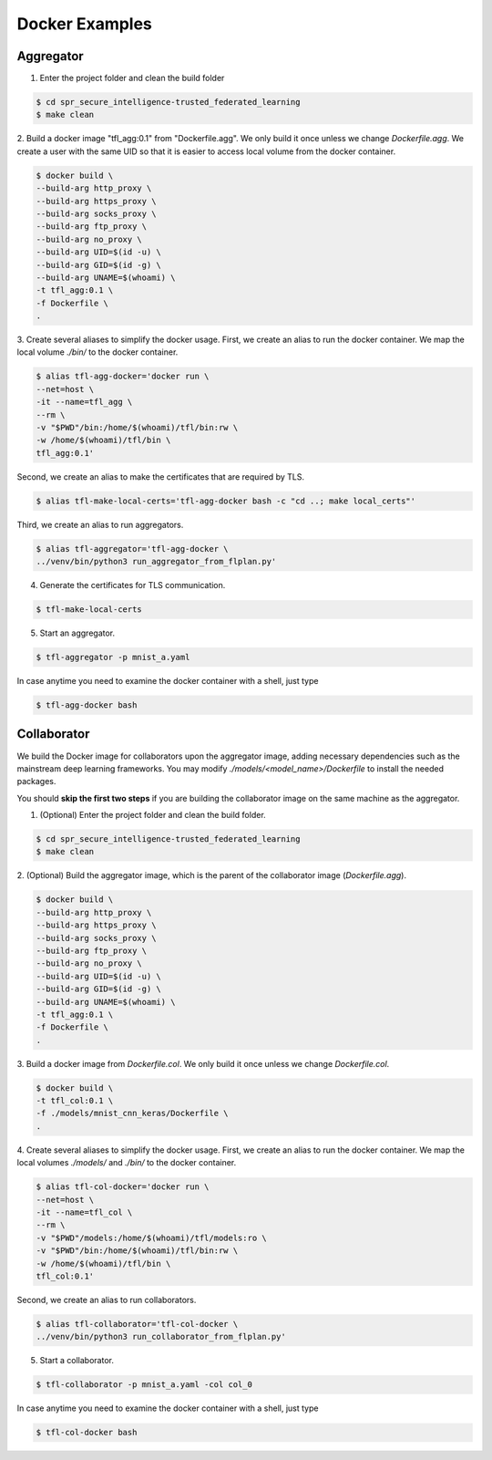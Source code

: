 
Docker Examples
----------------



Aggregator
^^^^^^^^^^^^
1. Enter the project folder and clean the build folder

.. code-block:: console

    $ cd spr_secure_intelligence-trusted_federated_learning
    $ make clean

2. Build a docker image "tfl_agg:0.1" from "Dockerfile.agg".
We only build it once unless we change `Dockerfile.agg`.
We create a user with the same UID so that it is easier
to access local volume from the docker container.

.. code-block:: console

  $ docker build \
  --build-arg http_proxy \
  --build-arg https_proxy \
  --build-arg socks_proxy \
  --build-arg ftp_proxy \
  --build-arg no_proxy \
  --build-arg UID=$(id -u) \
  --build-arg GID=$(id -g) \
  --build-arg UNAME=$(whoami) \
  -t tfl_agg:0.1 \
  -f Dockerfile \
  .


3. Create several aliases to simplify the docker usage.
First, we create an alias to run the docker container.
We map the local volume `./bin/` to the docker container.

.. code-block:: console

  $ alias tfl-agg-docker='docker run \
  --net=host \
  -it --name=tfl_agg \
  --rm \
  -v "$PWD"/bin:/home/$(whoami)/tfl/bin:rw \
  -w /home/$(whoami)/tfl/bin \
  tfl_agg:0.1'

Second, we create an alias to make the certificates that are required by TLS.

.. code-block:: console

  $ alias tfl-make-local-certs='tfl-agg-docker bash -c "cd ..; make local_certs"'

Third, we create an alias to run aggregators.

.. code-block:: console

  $ alias tfl-aggregator='tfl-agg-docker \
  ../venv/bin/python3 run_aggregator_from_flplan.py'


4. Generate the certificates for TLS communication.

.. code-block:: console

  $ tfl-make-local-certs


5. Start an aggregator.

.. code-block:: console

  $ tfl-aggregator -p mnist_a.yaml


In case anytime you need to examine the docker container
with a shell, just type

.. code-block:: console

  $ tfl-agg-docker bash


Collaborator
^^^^^^^^^^^^^

We build the Docker image for collaborators upon the
aggregator image, adding necessary dependencies such as
the mainstream deep learning frameworks.
You may modify `./models/<model_name>/Dockerfile` to install
the needed packages.

You should **skip the first two steps** if you are building
the collaborator image on the same machine as the aggregator.

1. (Optional) Enter the project folder and clean the build folder.

.. code-block:: console

  $ cd spr_secure_intelligence-trusted_federated_learning
  $ make clean


2. (Optional) Build the aggregator image, which is the parent of the
collaborator image (`Dockerfile.agg`).

.. code-block:: console

  $ docker build \
  --build-arg http_proxy \
  --build-arg https_proxy \
  --build-arg socks_proxy \
  --build-arg ftp_proxy \
  --build-arg no_proxy \
  --build-arg UID=$(id -u) \
  --build-arg GID=$(id -g) \
  --build-arg UNAME=$(whoami) \
  -t tfl_agg:0.1 \
  -f Dockerfile \
  .


3. Build a docker image from `Dockerfile.col`.
We only build it once unless we change `Dockerfile.col`.

.. code-block:: console

  $ docker build \
  -t tfl_col:0.1 \
  -f ./models/mnist_cnn_keras/Dockerfile \
  .


4. Create several aliases to simplify the docker usage.
First, we create an alias to run the docker container.
We map the local volumes `./models/` and `./bin/` to the docker container.

.. code-block:: console

  $ alias tfl-col-docker='docker run \
  --net=host \
  -it --name=tfl_col \
  --rm \
  -v "$PWD"/models:/home/$(whoami)/tfl/models:ro \
  -v "$PWD"/bin:/home/$(whoami)/tfl/bin:rw \
  -w /home/$(whoami)/tfl/bin \
  tfl_col:0.1'

Second, we create an alias to run collaborators.

.. code-block:: console

  $ alias tfl-collaborator='tfl-col-docker \
  ../venv/bin/python3 run_collaborator_from_flplan.py'



5. Start a collaborator.

.. code-block:: console

  $ tfl-collaborator -p mnist_a.yaml -col col_0


In case anytime you need to examine the docker container
with a shell, just type

.. code-block:: console

  $ tfl-col-docker bash


